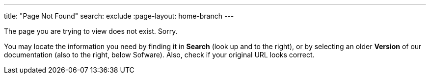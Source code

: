 ---
title: "Page Not Found"
search: exclude
:page-layout: home-branch
---

The page you are trying to view does not exist. Sorry.

You may locate the information you need by finding it in ***Search*** (look up and to the right), or by selecting an older ***Version*** of our documentation (also to the right, below Sofware). Also, check if your original URL looks correct.
